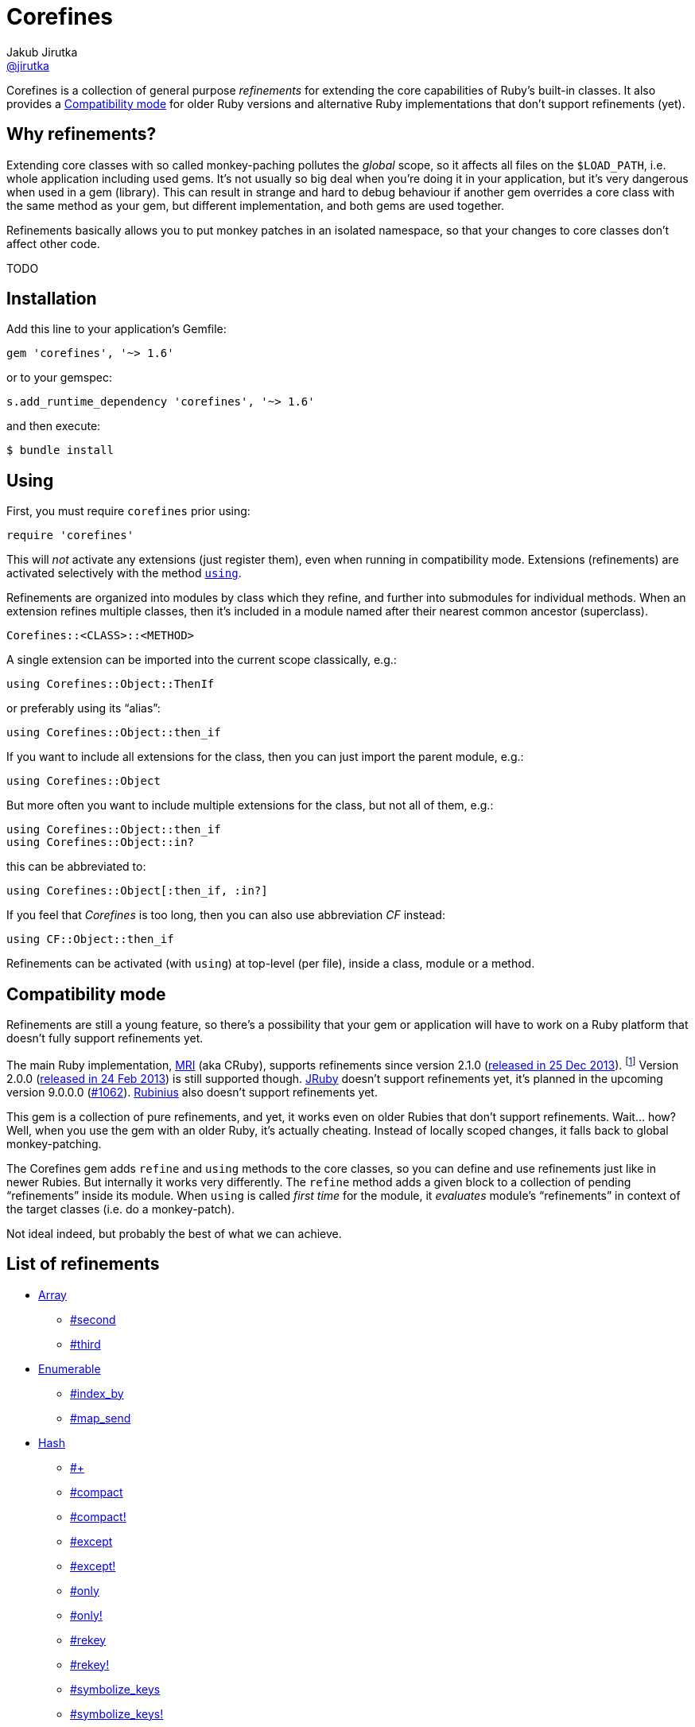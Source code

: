 = Corefines
Jakub Jirutka <https://github.com/jirutka[@jirutka]>
:page-layout: base
:idprefix:
ifdef::env-github[:idprefix: user-content-]
:idseparator: -
:source-language: ruby
:language: {source-language}
// custom
:gem-name: corefines
:gh-name: jirutka/{gem-name}
:gh-branch: master
:badge-style: flat
:doc-base-url: http://www.rubydoc.info/github/jirutka/corefines/Corefines

ifdef::env-github[]
image:https://img.shields.io/travis/{gh-name}/{gh-branch}.svg?style={badge-style}[Build Status, link="https://travis-ci.org/{gh-name}"]
image:https://img.shields.io/codeclimate/coverage/github/{gh-name}.svg?style={badge-style}[Test Coverage, link="https://codeclimate.com/github/{gh-name}"]
image:https://img.shields.io/codeclimate/github/{gh-name}.svg?style={badge-style}[Code Climate, link="https://codeclimate.com/github/{gh-name}"]
image:https://img.shields.io/gem/v/{gem-name}.svg?style={badge-style}[Gem Version, link="https://rubygems.org/gems/{gem-name}"]
image:https://img.shields.io/badge/yard-docs-blue.svg?style={badge-style}[Yard Docs, link="http://www.rubydoc.info/github/{gh-name}/{gh-branch}"]
endif::env-github[]

Corefines is a collection of general purpose _refinements_ for extending the core capabilities of Ruby’s built-in classes.
It also provides a <<compatibility-mode>> for older Ruby versions and alternative Ruby implementations that don’t support refinements (yet).


== Why refinements?

Extending core classes with so called monkey-paching pollutes the _global_ scope, so it affects all files on the `$LOAD_PATH`, i.e. whole application including used gems.
It’s not usually so big deal when you’re doing it in your application, but it’s very dangerous when used in a gem (library).
This can result in strange and hard to debug behaviour if another gem overrides a core class with the same method as your gem, but different implementation, and both gems are used together.

Refinements basically allows you to put monkey patches in an isolated namespace, so that your changes to core classes don’t affect other code.

TODO


== Installation

Add this line to your application’s Gemfile:

[source]
gem 'corefines', '~> 1.6'

or to your gemspec:

[source]
s.add_runtime_dependency 'corefines', '~> 1.6'

and then execute:

[source, sh]
$ bundle install


== Using

First, you must require `corefines` prior using:

[source]
require 'corefines'

This will _not_ activate any extensions (just register them), even when running in compatibility mode.
Extensions (refinements) are activated selectively with the method http://ruby-doc.org/core-2.2.0/Module.html#method-i-using[`using`].

Refinements are organized into modules by class which they refine, and further into submodules for individual methods.
When an extension refines multiple classes, then it’s included in a module named after their nearest common ancestor (superclass).

[source, plain]
Corefines::<CLASS>::<METHOD>

A single extension can be imported into the current scope classically, e.g.:

[source]
using Corefines::Object::ThenIf

or preferably using its “alias”:

[source]
using Corefines::Object::then_if

If you want to include all extensions for the class, then you can just import the parent module, e.g.:

[source]
using Corefines::Object

But more often you want to include multiple extensions for the class, but not all of them, e.g.:

[source]
using Corefines::Object::then_if
using Corefines::Object::in?

this can be abbreviated to:

[source]
using Corefines::Object[:then_if, :in?]

If you feel that _Corefines_ is too long, then you can also use abbreviation _CF_ instead:

[source]
using CF::Object::then_if

Refinements can be activated (with `using`) at top-level (per file), inside a class, module or a method.


== Compatibility mode

Refinements are still a young feature, so there’s a possibility that your gem or application will have to work on a Ruby platform that doesn’t fully support refinements yet.

The main Ruby implementation, https://en.wikipedia.org/wiki/Ruby_MRI[MRI] (aka CRuby), supports refinements since version 2.1.0 (https://www.ruby-lang.org/en/news/2013/12/25/ruby-2-1-0-is-released/[released in 25 Dec 2013]).
footnote:[Actually, refinements has been introduced to MRI in 2.0.0, as an experimental feature. However, its design and implementation has been changed then, so refinements in 2.0.x and 2.1+ behaves quite differently.]
Version 2.0.0 (https://www.ruby-lang.org/en/news/2013/02/24/ruby-2-0-0-p0-is-released/[released in 24 Feb 2013]) is still supported though.
http://www.jruby.org/[JRuby] doesn’t support refinements yet, it’s planned in the upcoming version 9.0.0.0 (https://github.com/jruby/jruby/issues/1062[#1062]).
http://rubini.us/[Rubinius] also doesn’t support refinements yet.

This gem is a collection of pure refinements, and yet, it works even on older Rubies that don’t support refinements.
Wait… how?
Well, when you use the gem with an older Ruby, it’s actually cheating.
Instead of locally scoped changes, it falls back to global monkey-patching.

The Corefines gem adds `refine` and `using` methods to the core classes, so you can define and use refinements just like in newer Rubies.
But internally it works very differently.
The `refine` method adds a given block to a collection of pending “refinements” inside its module.
When `using` is called _first time_ for the module, it _evaluates_ module’s “refinements” in context of the target classes (i.e. do a monkey-patch).

Not ideal indeed, but probably the best of what we can achieve.


== List of refinements

* {doc-base-url}/Array[Array]
** {doc-base-url}/Array/Second[#second]
** {doc-base-url}/Array/Third[#third]
* {doc-base-url}/Enumerable[Enumerable]
** {doc-base-url}/Enumerable/IndexBy[#index_by]
** {doc-base-url}/Enumerable/MapSend[#map_send]
* {doc-base-url}/Hash[Hash]
** {doc-base-url}/Hash/OpAdd[#+]
** {doc-base-url}/Hash/Compact[#compact]
** {doc-base-url}/Hash/Compact[#compact!]
** {doc-base-url}/Hash/Except[#except]
** {doc-base-url}/Hash/Except[#except!]
** {doc-base-url}/Hash/Only[#only]
** {doc-base-url}/Hash/Only[#only!]
** {doc-base-url}/Hash/Rekey[#rekey]
** {doc-base-url}/Hash/Rekey[#rekey!]
** {doc-base-url}/Hash/SymbolizeKeys[#symbolize_keys]
** {doc-base-url}/Hash/SymbolizeKeys[#symbolize_keys!]
* {doc-base-url}/Module[Module]
** {doc-base-url}/Module/AliasClassMethod[#alias_class_method]
** {doc-base-url}/Module/AliasMethodChain[#alias_method_chain]
* {doc-base-url}/Object[Object]
** {doc-base-url}/Object/Blank[#blank?]
** {doc-base-url}/Object/DeepDup[#deep_dup]
** {doc-base-url}/Object/Else[#else]
** {doc-base-url}/Object/In[#in?]
** {doc-base-url}/Object/InstanceValues[#instance_values]
** {doc-base-url}/Object/Blank[#presence]
** {doc-base-url}/Object/Then[#then]
** {doc-base-url}/Object/ThenIf[#then_if]
** {doc-base-url}/Object/Try[#try]
** {doc-base-url}/Object/Try[#try!]
* {doc-base-url}/String[String]
** {doc-base-url}/String/Camelcase[#camelcase]
** {doc-base-url}/String/Color[#color]
** {doc-base-url}/String/Concat[#concat!]
** {doc-base-url}/String/Decolor[#decolor]
** {doc-base-url}/String/ForceUTF8[#force_utf8]
** {doc-base-url}/String/ForceUTF8[#force_utf8!]
** {doc-base-url}/String/Indent[#indent]
** {doc-base-url}/String/RelativePathFrom[#relative_path_from]
** {doc-base-url}/String/Remove[#remove]
** {doc-base-url}/String/SnakeCase[#snake_case]
** {doc-base-url}/String/ToB[#to_b]
** {doc-base-url}/String/ToRe[#to_re]
** {doc-base-url}/String/Unindent[#unindent] (alias `#strip_heredoc`)
* {doc-base-url}/Symbol[Symbol]
** {doc-base-url}/Symbol/Call[#call]


== Acknowledgement

Most of the extension methods are based on, or highly inspired from:

* https://github.com/rails/rails/tree/master/activesupport[Active Support (Ruby extensions)]
* https://github.com/rubyworks/facets[Ruby Facets]
* https://github.com/gregwebs/methodchain[methodchain]
* https://github.com/fazibear/colorize[colorize]
* https://github.com/seamusabshere/to_regexp[to_regexp]

Very useful articles about refinements and how to “trick” them:

* https://www.new-bamboo.co.uk/blog/2014/02/05/refinements-under-the-knife/[
Refinements under the knife] by https://github.com/leemachin[@leemachin]
* http://qiita.com/joker1007/items/68d066a12bc763bd2cb4[Refinement関係の小技とできない事をまとめてみた] by https://github.com/joker1007[@joker1007]


== Contributing

. Fork it.
. Create your feature branch (`git checkout -b my-new-feature`).
. Commit your changes (`git commit -am 'Add some feature'`).
. Push to the branch (`git push origin my-new-feature`).
. Create a new Pull Request.


== License

This project is licensed under http://opensource.org/licenses/MIT/[MIT License].
For the full text of the license, see the link:LICENSE[LICENSE] file.
